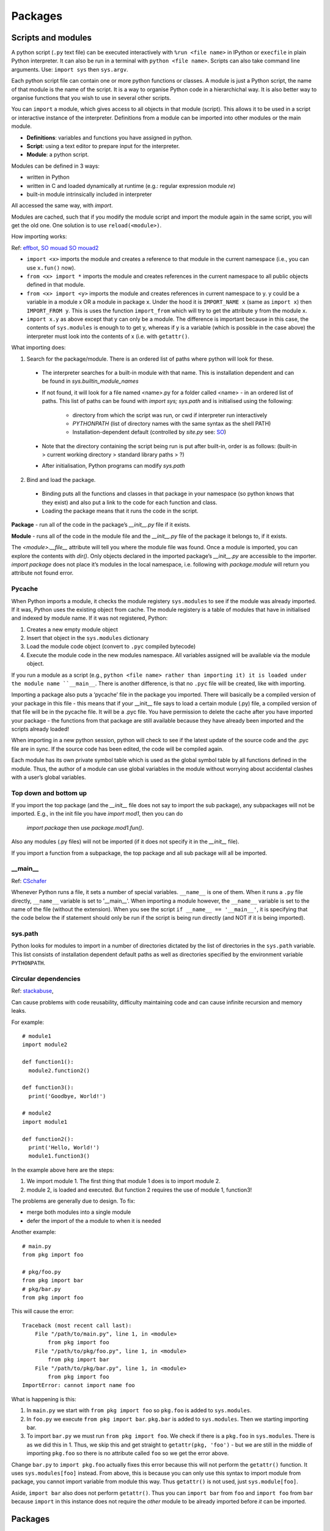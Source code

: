 ########
Packages
########

Scripts and modules
*******************

A python script (``.py`` text file) can be executed interactively with
``%run <file name>`` in IPython or ``execfile`` in plain Python
interpreter. It can also be run in a terminal with ``python <file name>``.
Scripts can also take command line arguments. Use: ``import sys`` then
``sys.argv``.

Each python script file can contain one or more python functions or classes.
A module is just a Python script, the name of that module is the
name of the script. It is a way to organise Python code in a
hierarchichal way. It is also better way to organise functions that you wish
to use in several other scripts.

You can ``import`` a module, which gives access to all objects in that
module (script). This allows it to be used in a script or interactive
instance of the interpreter. Definitions from a module can be imported into
other modules or the main module.

* **Definitions**: variables and functions you have assigned in python.
* **Script**: using a text editor to prepare input for the interpreter.
* **Module**: a python script.

Modules can be defined in 3 ways:

* written in Python
* written in C and loaded dynamically at runtime (e.g.: regular expression
  module `re`)
* built-in module intrinsically included in interpreter

All accessed the same way, with `import`.

Modules are cached, such that if you modify the module script and import the
module again in the same script, you will get the old one. One solution is
to use ``reload(<module>)``.

How importing works:

Ref: `effbot <http://effbot.org/zone/import-confusion.htm>`_,
`SO mouad <https://stackoverflow.com/questions/6351805/cyclic-module-dependencies-and-relative-imports-in-python>`_
`SO mouad2 <https://stackoverflow.com/questions/12330891/python-cyclic-imports-fail-when-using-from-package-import-module-syntax>`_

* ``import <x>`` imports the module and creates a reference to that module
  in the current namespace (i.e., you can use ``x.fun()`` now).
* ``from <x> import *`` imports the module and creates references in the
  current namespace to all public objects defined in that module.
* ``from <x> import <y>`` imports the module and creates references in
  current namespace to y. y could be a variable in a module x OR a module in
  package x. Under the hood it is ``IMPORT_NAME x`` (same as
  ``import x``) then ``IMPORT_FROM y``. This is uses the function
  ``import_from`` which will try to get the attribute ``y`` from the module
  ``x``.
* ``import x.y`` as above except that y can only be a module. The difference
  is important because in this case, the contents of ``sys.modules`` is
  enough to to get y, whereas if y is a variable (which is possible in the
  case above) the interpreter must look into the contents of x (i.e. with
  ``getattr()``.

What importing does:

1. Search for the package/module. There is an ordered list of paths where
   python will look for these.

  * The interpreter searches for a built-in module with that name. This is
    installation dependent and can be found in `sys.builtin_module_names`
  * If not found, it will look for a file named <name>.py for a folder
    called <name> - in an ordered list of paths. This list of paths can be
    found with `import sys; sys.path` and is initialised using the
    following:

      * directory from which the script was run, or cwd if interpreter
        run interactively
      * `PYTHONPATH` (list of directory names with the same syntax as the
        shell PATH)
      * Installation-dependent default (controlled by `site.py` see: `SO
        <https://stackoverflow.com/questions/25715039/python-interplay-between-lib-site-packages-site-py-and-lib-site-py>`_)

  * Note that the directory containing the script being run is put after
    built-in, order is as follows:
    (built-in > current working directory > standard library paths > ?)
  * After initialisation, Python programs can modify `sys.path`

2. Bind and load the package.

  * Binding puts all the functions and classes in that package in your
    namespace (so python knows that they exist) and also put a link to the
    code for each function and class.
  * Loading the package means that it runs the code in the script.

**Package** - run all of the code in the package’s `__init__.py` file if it
exists.

**Module** - runs all of the code in the module file and the `__init__.py`
file of the package it belongs to, if it exists.

The `<module>.__file__` attribute will tell you where the module file was found.
Once a module is imported, you can explore the contents with `dir()`.
Only objects declared in the imported package’s `__init__.py` are accessible
to the importer.
`import package` does not place it’s modules in the local namespace, i.e.
following with `package.module` will return you attribute not found error.

Pycache
=======

When Python imports a module, it checks the module registery ``sys.modules``
to see if the
module was already imported. If it was, Python uses the existing object
from cache. The module registery is a table of modules that have in
initialised and indexed by module name.
If it was not registered, Python:

1. Creates a new empty module object
2. Insert that object in the ``sys.modules`` dictionary
3. Load the module code object (convert to ``.pyc`` compiled bytecode)
4. Execute the module code in the new modules namespace. All variables
   assigned will be available via the module object.

If you run a module as a script (e.g., ``python <file name> rather than
importing it) it is loaded under the module name ``__main__``. There is
another difference, is that no ``.pyc`` file will be created, like with
importing.

Importing a package also puts a ‘pycache’ file in the package you imported.
There will basically be a compiled version of your package in this file -
this means that if your __init__ file says to load a certain module (.py)
file, a compiled version of that file will be in the pycache file. It will
be a .pyc file. You have permission to delete the cache after you have
imported your package - the functions from that package are still
available because they have already been imported and the scripts
already loaded!

When importing in a new python session, python will check to see if
the latest update of the source code and the .pyc file are in sync. If
the source code has been edited, the code will be compiled again.

Each module has its own private symbol table which is used as the global
symbol table by all functions defined in the module. Thus, the author of a
module can use global variables in the module without worrying about
accidental clashes with a user’s global variables.

Top down and bottom up
======================

If you import the top package (and the `__init__` file does not say to
import the sub package), any subpackages will not be imported.
E.g., in the init file you have `import mod1`, then you can do
 `import package` then use `package.mod1.fun()`.
Also any modules (.py files) will not be imported (if it does not specify
it in the `__init__` file).

If you import a function from a subpackage, the top package and all
sub package will all be imported.

__main__
========

Ref: `CSchafer <https://www.youtube.com/watch?v=sugvnHA7ElY>`_

Whenever Python runs a file, it sets a number of special variables.
``__name__`` is one of them. When it runs a ``.py`` file directly,
``__name__`` variable is set to '__main__'. When importing a module
however, the ``__name__`` variable is set to the name of the file (without
the extension). When you see the script ``if __name__ == '__main__'``,
it is specifying that the code below the if statement should only be run
if the script is being run directly (and NOT if it is being imported).

sys.path
========

Python looks for modules to import in a number of directories dictated by
the list of directories in the ``sys.path`` variable. This list consists of
installation dependent default paths as well as directories specified by the
environment variable ``PYTHONPATH``.

Circular dependencies
=====================

Ref: `stackabuse <https://stackabuse.com/python-circular-imports/>`_,

Can cause problems with code reusability, difficulty maintaining code and
can cause infinite recursion and memory leaks.

For example::

  # module1
  import module2

  def function1():
    module2.function2()

  def function3():
    print('Goodbye, World!')

  # module2
  import module1

  def function2():
    print('Hello, World!')
    module1.function3()

In the example above here are the steps:

1. We import module 1. The first thing that module 1 does is to import
   module 2.
2. module 2, is loaded and executed. But function 2 requires the use of
   module 1, function3!

The problems are generally due to design. To fix:

* merge both modules into a single module
* defer the import of the a module to when it is needed

Another example::

  # main.py
  from pkg import foo

  # pkg/foo.py
  from pkg import bar
  # pkg/bar.py
  from pkg import foo

This will cause the error::

  Traceback (most recent call last):
      File "/path/to/main.py", line 1, in <module>
          from pkg import foo
      File "/path/to/pkg/foo.py", line 1, in <module>
          from pkg import bar
      File "/path/to/pkg/bar.py", line 1, in <module>
          from pkg import foo
  ImportError: cannot import name foo

What is happening is this:

1. In ``main.py`` we start with ``from pkg import foo`` so ``pkg.foo``
   is added to ``sys.modules``.
2. In ``foo.py`` we execute ``from pkg import bar``. ``pkg.bar`` is added
   to ``sys.modules``. Then we starting importing bar.
3. To import ``bar.py`` we must run ``from pkg import foo``. We check if
   there is a ``pkg.foo`` in ``sys.modules``. There is as we did this in 1.
   Thus, we skip this and get straight to ``getattr(pkg, 'foo')`` - but
   we are still in the middle of importing ``pkg.foo`` so there is no
   attribute called ``foo`` so we get the error above.

Change ``bar.py`` to ``import pkg.foo`` actually fixes this error because
this will not perform the ``getattr()`` function. It uses
``sys.modules[foo]`` instead. From above, this is because you can only
use this syntax to import module from package, you cannot import variable
from module this way. Thus ``getattr()`` is not used, just
``sys.module[foo]``.

Aside, ``import bar`` also does not perform ``getattr()``. Thus you can
``import bar`` from ``foo`` and ``import foo`` from ``bar`` because ``import``
in this instance does not require the *other* module to be already imported
before *it* can be imported.

Packages
********

References: `Chris Yeh <https://chrisyeh96.github.io/2017/08/08/definitive-guide-python-imports.html>`_,
`ASPP github <https://github.com/aspp-apac/2019-data-tidying-and-visualisation>`_,
`realpython <https://realpython.com/pypi-publish-python-package/>`_,
`common problems <https://jwodder.github.io/kbits/posts/pypkg-mistakes/#top-level-tests-directory-in-wheel>`_

Package is a directory containing many modules (collection of scripts). A
special file named '__init__.py' tells python that the directory is a package
from which modules can be imported. From python 3.2 onwards, the
'__init__.py' file is actually required anymore.

The purpose of a package is to group modules (``.py`` files) together. The
main benefit is that you can use relative imports to import from other
modules from the same package (e.g., ``from . import mod``). The other
benefit is not needing to add the module path to ``sys.path`` if you
are importing a module from a different directory (ref: `SO-Bren
<https://stackoverflow.com/questions/32152373/python-why-can-i-import-modules-without-init-py-at-all>`_).

Note that you 'import' modules not packages! When you import a package, all
you are doing is importing the ``__init__.py`` file. If your ``__init__.py``
file is empty, you will need to import modules like this::

  import PackageName.ModuleFileName

  PackageName.ModuleFileName.FunctionName()

However, if, in your ``__init__.py`` file, you import modules like this::

  from .ModuleFileName import FunctionName

(Note the ``.`` before the module name is required as of Python 3 since it
is more strict) With the above import in the ``__init__.py`` file, we can use
the following in your code::

  import PackageName

  PackageName.FunctionName()

See `<bramlett
https://timothybramlett.com/How_to_create_a_Python_Package_with___init__py.html>`_
for more details.

Anatomy of package
==================

This is what a package folder looks like:

* A `__init__.py` file tells python that this folder is a package (before
  python 3.3). When a file is imported this is the file that gets executed.
  Often here you will specify modules (.py files) to load or subpackages to
  load.

  * This file contains package initialisation code
  * Variables defined here become available in package namespace
    (e.g., `packagename.var`)
  * as a module is only loaded once per interpreted session, executable
    statements are only run the first time a module is imported
  * Special variable `__version__` used by convention
    (`<package>.__version__` will return version)

* `.py` files contain the functions or classes etc
* `__main__.py` - acts as entry point to package. When running package as
  `python -m <package>`, it runs this file.

  * The `-m` flag allows you to specify a module name (instead of a file
    name, e.g., `hello` instead of `hello.py`)

* A `setup.py` file - you don’t need this if you are just using the package locally
* Can use package to automatically get version from git tag:
  `setuptools_scm <https://pypi.org/project/setuptools-scm/>`_

Main
----

Ref: `SO main <https://stackoverflow.com/questions/419163/what-does-if-name-main-do>`_

Often see::

  if __name__ == "__main__":
      main()

When python interpreter reads a source file it:

* sets a few special variables e.g., `__name__`. E.g.,
  `python foo.py` will assign `__name__` to string “__main__`.
  If another module is the main, and your module is imported by it,
  `__name__` will be the name of your module, thus it executes all of the
  code in the file.

Packaging
*********

disutils vs setuptools
======================

* disutils is part of the python standard library

  * limited feature set
  * infrequently updated

* setuptools is 3rd party, built on top of disutils
  * many opinionated features
  * can make wheels

setuptools preferred over disutils but disutils used in a number of popular
legacy programs.

Dependency management
=====================

Ref: `realpython <https://realpython.com/pipenv-guide/>`_

Specifying versions:

`requirements.txt` file allows you to pin package version.
However, the pinned package itself has dependencies - and the package may
not specify exact versions for some of its dependencies.
This means the install is not deterministic - given the same requirements
file, the same env is not always produced.
You can use `pip freeze` to specify exact version of all packages and their
sub-dependencies this comes with problem of you needing to manually update
versions (e.g., due to security updates in a package)

Dependencies resolution:

E.g., requirements are:
a
b
a has dependency c>=1.0 and b also has dependency c<=2.0

The way pip would handle this is:

1. install a and look for c that satisfies c>=1.0
2. install b - if the version of c installed above does not satisfy b’s
   requirements, the installation will fail

The solution is to add c and the range i.e. c>=1.0,<=2.0 to the requirements
file. But this means you need to deal with sub-dependencies.

setup.py
========

Ref: `py docs <https://docs.python.org/2/distutils/introduction.html#distutils-simple-example>`_,
`setuptools doc <https://setuptools.readthedocs.io/en/latest/userguide/declarative_config.html>`_ (lists options),
`SO setup <https://stackoverflow.com/questions/58533084/what-keyword-arguments-does-setuptools-setup-accept>`_(describes options),
`guide <https://packaging.python.org/guides/distributing-packages-using-setuptools/#python-requires>`_

Required when you are using `setuptools` as your build/distribution system.
`setup.py` tells setuptools about your package as well as files to include.

Required parameters for pypi:

* `name` - as long as you want, can contain `_` and `-`
* `version`
* `packages` (list of packages and subpackages)

  * tells disutils to process all pure Python modules found in each package
    listed
  * default filename correspondence is that package ‘abc’ is found within
    folder ‘abc’, which is in the (distribution) root dir

Optional:

* `author` and `author_email`
* `description` - one sentence
* `long_description` - commonly loaded from README.md
* `long_description_content_type` - text markup used for long description,
  e.g., Markdown
* `url`
* `classifiers` - gives the index and pip metadata, e.g., licence, which
  versions of Python the package is compatible with
* `install_requires` - list any dependencies
* `entry_points` - create scripts that call a function within your package
* `scripts` - files containing Python source intended to be started from the
  command line

Example::

  from setuptools import setup

  setup(
      name='pyexample',
      version='0.1.0',
      description='A example Python package',
      url='https://github.com/shuds13/pyexample',
      author='Stephen Hudson',
      author_email='shudson@anl.gov',
      license='BSD 2-clause',
      packages=['pyexample'],
      install_requires=['mpi4py>=2.0', 'numpy', ],
      classifiers=[
          'Development Status :: 1 - Planning',
          'Intended Audience :: Science/Research',
          'License :: OSI Approved :: BSD License',
          'Operating System :: POSIX :: Linux',
          'Programming Language :: Python :: 2',
        ],
    )

setup.py vs setup.cfg
=====================

Ref: `SO cfg <https://stackoverflow.com/questions/39484863/whats-the-difference-between-setup-py-and-setup-cfg-in-python-projects>`_,
`disutils docs <https://docs.python.org/3/distutils/configfile.html>`_,
`setuptools docs <https://setuptools.readthedocs.io/en/latest/userguide/declarative_config.html>`_

`setup.py` can contain code but some consider it bad style - thus the use
of `setup.cfg` file, which is purely declarative (describe desired results,
no commands). Advantage is python only needs to parse config file. You would
only include dummy setup file::

  from setuptools import setup

  if __name__ == "__main__":
      setup()

`setuptools’ only allows use of `setup.cfg` from version 30.3.0 onwards.

* `setup.cfg` middle ground between `setup.py` (opaque to users) and command
  line to the setup script (outside control of package writer control and
  completely up to user)
* processed after contents of `setup.py` but before command-line
* user can override `setup.py` settings by editing `setup.cfg`
* non-standard defaults can be provided for options not easily set in
  `setup.py`
* user can override anything in `setup.cfg` with command line options
* users can edit `setup.cfg` file - esp if user specific info req
* you can provide default values, these are over-rideable on command line
  (when performing `python setup.py`

Example `setup.cfg file <https://gist.github.com/althonos/6914b896789d3f2078d1e6237642c35c>`_

Source distribution & wheel
===========================

Ref: `realpython <https://realpython.com/python-wheels/>`_
`realpython2 <https://realpython.com/pypi-publish-python-package/#building-your-package>`_

Source distribution
-------------------

Contains source code (incl. any extension e.g., C) and any supporting files.
With source distribution, extensions are compiled on user’s side and not
developers. Metadata in dir `<package_name>.egg.info` helps with building
and installing package.
Created with `python setup.py sdist`

What happens when you install from source distribution:

1. Download compressed tar file (‘tar.gz’) - this is a source distribution
   (see below)
2. Build wheel (‘whl’) file using tarball, via call to setup.py
3. Label wheel
4. Install package using wheel

Note that pip will prefer wheel (if available and compatible with your
system), over source distribution.

Wheels
------

Type of built distribution, contains source code and any extensions ready to
use.

built = ready-to-install format, avoid build stage. Only need to be moved to
correct location to be installed (Python files do not need to be
pre-compiled).

* Faster installation
* Typically smaller in size cf source dist (can be downloaded faster)
* Installing from wheel avoids intermediate step of building packages using
  the source distribution
* No need for compiler to install packages that contain compiled extension
  modules
* Provide consistency - cuts many variables involved in installation out
* Name tells you what Python versions and platforms it is compatible with
* Essentially a `.zip` archive

.egg files
==========

Bundles additional info along with a python project that allows the projects
dependencies to be checked at runtime. Also allows projects to provide
plugins for other projects.

conda packaging
===============

Ref: `condadoc1 <https://conda.io/projects/conda/en/latest/user-guide/concepts/packages.html>`_,
`conda forge <https://conda-forge.org/docs/maintainer/adding_pkgs.html#test>`_

Conda package is a compressed tarball file (`.tar.bz2`) or `.conda` file.
It contains the module to be installed and info about how to install it,
specifically:

* system-level libraries
* python or other modules
* executable programs
* metadata under `info/` dir - dependencies, list of where files go when it
  is installed
* collection of files that are installed directly into an `install` prefix

* Only files are included, no directories
* `.conda` file format introduced in conda 4.7 as more compact and faster
  alternative to tarball
* ‘Noarch’ packages - not architecture specific, only have to be built once

  * can be generic (e.g., datasets, docs, source code) or (pure) Python
  * pure python has no compiled extensions, OS-specific build-scripts, python
    version specific requirements (just Python and shell scripts)
  * Declare in `meta.yml` file to reduce shared CI resources

* `conda-build` used to build the conda package

Channels
--------

* contain packages
* conform to standard structure and contain index of avail packages
* conda can install from channels
* default is ‘.condarc’
* installing locally built conda package: SO

Recipe
------

Building conda package requires recipe. Conda-build recipe is a flat dir that
contains:

* `meta.yml` - contains metadata. Only package name and package version are
  required
* `build.sh` - installs files for the package, for Linux and MacOS
* `bld.bat` - installs files for the package for Windows
* `run_test.[py,pl,sh,bat]` - optional test file, test script that runs
  automatically if it is part of the recipe
* other files can include patches, icon files, readme files (these cannot be
  generated by the build scripts)

`conda skeleton` generates the first 3 files for you.

conda-build
-----------

Ref: `condadoc <https://docs.conda.io/projects/conda-build/en/latest/concepts/recipe.html>`_

1. Reads metadata, `meta.yml` - template filled in using conda-build config,
   which states what packages and versions to build
2. Downloads source into cache
3. Extracts source into source dir
4. Applies any patches
5. Re-evaluates metadata, if source is req to fill any metadata values
6. Creates build env and installs the build (and run?) dependencies there
7. Runs build script - any installs go into the build env, cwd is source dir
8. Post processing steps e.g., shebang and rpath
9. Creates conda package containing all the files along with req conda
   package metadata
10. Tests the new conda package if the recipe includes tests - creates new
    env and builds the package

Build variants
--------------

Ref: `conda docs <https://docs.conda.io/projects/conda-build/en/latest/resources/variants.html>`_

May need to build package for multiple combinations of dependencies or
platforms. E.g., Python 2 and 3.
Some binary packages need to be built with several variants to support users’
environment.
A build that needs to be done for variants can be defined in
`conda_build_config.yaml` (this should live in your recipe dir). The vars
defined here are available in the `meta.yaml` file as jinja variables::

  python:
      - 2.7
      - 3.5

In the `meta.yaml`, a part that refers to `python` will be expanded out to 2
build definitions::

  package:
      name: compiled-code
      version: 1.0

  requirements:
      build:
          - python {{ python }}
      run:
          - python

means that the package is built for both versions of Python.

Installation
************

You can use a local file without ‘installing’, if you are in the same folder
as the package. For all other situations (non local and local but not in the
same folder), you need to install the package first.

Installation requires a setup.py file. This is similar to the DESCRIPTION
file in R. It gives details like the licence, name of package, version, and
importantly package dependencies.

If you download a package and use pip install, installation would copy the
files to where all the python packages are stored. Note that this location
would be in your python path. If you `pip install` in editable format
(with `-e`), the source code will not be copied to where the other python
packages are stored, the path to your source code will be added to the
python PATH.

The installation part can also be done with
`python <setup.py> install/develop` (this does not require pip to be
installed). Give this function a path to a setup.py file and it will install
the package. However, it will not (ref: `SO
<https://docs.google.com/document/d/1A-KwoQ7FN20q2ktLaPQvLkqEbrqqiqpU90nsnyfGEZw/edit#>`_):

* check the required dependencies
* keep track of metadata so you can easily uninstall or update
* automatically download and extract the files

install vs develop
==================

`python <setup.py> install/develop`

* install - copies code to `site-packages`, this means that if you change
  the code you will need to install again

  * equivalent to `pip install`

* develop - creates link to source code, a special `.egg-link` file in
`site-packages`

  * equivalent to `pip install -e`

This is where `pip` and `conda` come in. They will run
`python setup.py install` under the hood, but will also:

`pip install`

* Can install local file
* Can install from github, even specify a commit or branch
* Check all the dependency requirements and install anything you do not have
* You an install with -e, which means editable install. This is for if
  you want to develop the package.

`python -m pip`

Ref: `blog snarky <https://snarky.ca/why-you-should-use-python-m-pip/>`_

Executes `pip` with the python interpreter specified e.g., you could do
`python3 -m pip` or `/usr/bin/python3.7 -m pip`
Just using `pip` means that if you have >1 python interpreter, you are
not sure which interpreter you are installing for.
Note: Usually to run python script you use `python <script.py>`. Using
`-m` enables you to run a module as a script (looks up module as if you
were importing it and runs it like a script) - syntax is
`python -m <module_name>` - note that you do not give a file extension.
Technically - it ‘search sys.path for the named module and execute its
contents as the __main__ module’ see: `doc
<https://docs.python.org/3/using/cmdline.html#cmdoption-m>`_.
If your module is one .py file, it will execute it, if it is a dir, it will
look for `__main___.py` and run that.

`conda install`

* Cannot install from local file
* Will check all the dependencies and update any that are not the latest
version, as well as install ones you do not have

You can get problems if you install the same package with pip and conda.
`conda install <packagename>` will look in the default channel (this is just
a server online) for the package. You can also specify a specific channel to
look in (instead of the default channel, which is called default).
`conda` aims to do more than pip by handling library dependencies outside
of Python packages.
Conda creates a virtual environment (ref: `SO
<https://stackoverflow.com/questions/20994716/what-is-the-difference-between-pip-and-conda>`_)

Installation from github
========================

Installation from Github can be done via a number of download protocols, see
`here <https://pip.pypa.io/en/stable/reference/pip_install/#git>`_.
Options include ``pip install <git+git://git.example.com/MyProject>``
(start with `git+` then use the https clone url but replace the https at
the start with `git`), ```pip install <https://git.example.com/MyProject>``.

Instead of using git you can also use a 'zipball', with
``pip install <https://git.example.com/MyProject/zipball/master>``. This is
the clone https url, without ``.git`` at the end and with ``zipball/master``
added to the end.
See `SO hugo <https://stackoverflow.com/questions/8247605/configuring-so-that-pip-install-can-work-from-github>`_-.

Conda vs pip
============

.. table::
   :widths: 50, 50

  +-------------------------------------------------+---------------------------------------------------------+
  |                      Conda                      |                           Pip                           |
  +-------------------------------------------------+---------------------------------------------------------+
  | Installs conda packages from Anaconda repo      | Installs from Python Package Index (PyPI).              |
  | and Anaconda Cloud.                             |                                                         |
  +-------------------------------------------------+---------------------------------------------------------+
  | Packages are binaries - never need compiler.    | Wheel (binary format) or source - can require compiler. |
  +-------------------------------------------------+---------------------------------------------------------+
  | Not limited to Python (can include C++, R etc). | Only Python.                                            |
  +-------------------------------------------------+---------------------------------------------------------+
  | Can create isolated environments.               | Depends on other tools like venv and                    |
  |                                                 | virtualenv to create environments.                      |                |
  +-------------------------------------------------+---------------------------------------------------------+
  | Over 1,500 packages available.                  | Over 150,000 packages available.                        |
  +-------------------------------------------------+---------------------------------------------------------+

pip Deals with dependencies in recursive, serial
loop - does not check if dependencies of ALL packages have been met.
Packages installed earlier may have incompatible dependency versions
relative to packages installed later.

conda environments
------------------

When creating a new environment, it will not include any packages - it will
NOT inherit from your base environment (ref).
`conda environments` will list all available environments and put a ``*``
next to the active one.
It will point to base even when no environment is active.

Activating a conda environment tells your shell to use a specific python
interpreter. When you deactivate all conda environments, your shell generally
reverts back to the python interpreter determined by $PATH. Use
`which conda` and `which pip` to determine which interpreter and where
packages are stored.
